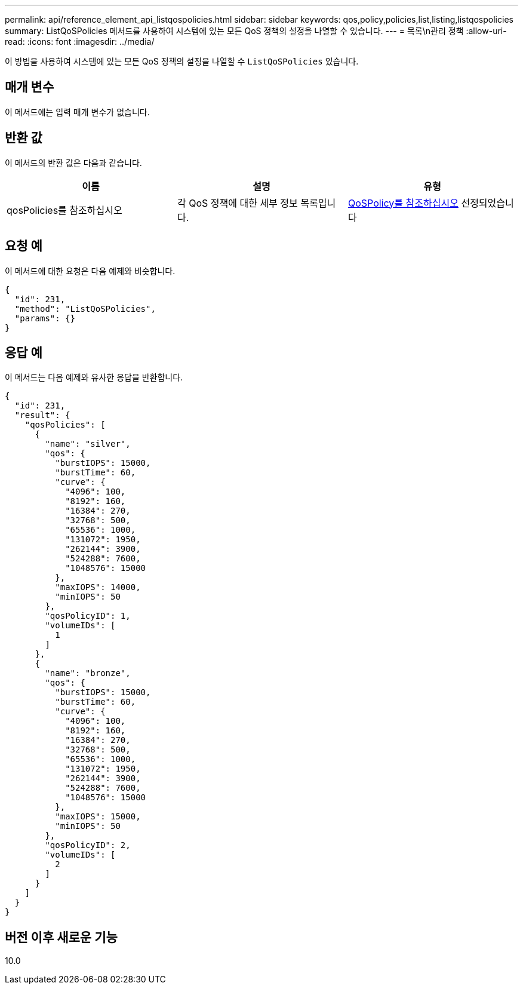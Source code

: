 ---
permalink: api/reference_element_api_listqospolicies.html 
sidebar: sidebar 
keywords: qos,policy,policies,list,listing,listqospolicies 
summary: ListQoSPolicies 메서드를 사용하여 시스템에 있는 모든 QoS 정책의 설정을 나열할 수 있습니다. 
---
= 목록\n관리 정책
:allow-uri-read: 
:icons: font
:imagesdir: ../media/


[role="lead"]
이 방법을 사용하여 시스템에 있는 모든 QoS 정책의 설정을 나열할 수 `ListQoSPolicies` 있습니다.



== 매개 변수

이 메서드에는 입력 매개 변수가 없습니다.



== 반환 값

이 메서드의 반환 값은 다음과 같습니다.

|===
| 이름 | 설명 | 유형 


 a| 
qosPolicies를 참조하십시오
 a| 
각 QoS 정책에 대한 세부 정보 목록입니다.
 a| 
xref:reference_element_api_qospolicy.adoc[QoSPolicy를 참조하십시오] 선정되었습니다

|===


== 요청 예

이 메서드에 대한 요청은 다음 예제와 비슷합니다.

[listing]
----
{
  "id": 231,
  "method": "ListQoSPolicies",
  "params": {}
}
----


== 응답 예

이 메서드는 다음 예제와 유사한 응답을 반환합니다.

[listing]
----
{
  "id": 231,
  "result": {
    "qosPolicies": [
      {
        "name": "silver",
        "qos": {
          "burstIOPS": 15000,
          "burstTime": 60,
          "curve": {
            "4096": 100,
            "8192": 160,
            "16384": 270,
            "32768": 500,
            "65536": 1000,
            "131072": 1950,
            "262144": 3900,
            "524288": 7600,
            "1048576": 15000
          },
          "maxIOPS": 14000,
          "minIOPS": 50
        },
        "qosPolicyID": 1,
        "volumeIDs": [
          1
        ]
      },
      {
        "name": "bronze",
        "qos": {
          "burstIOPS": 15000,
          "burstTime": 60,
          "curve": {
            "4096": 100,
            "8192": 160,
            "16384": 270,
            "32768": 500,
            "65536": 1000,
            "131072": 1950,
            "262144": 3900,
            "524288": 7600,
            "1048576": 15000
          },
          "maxIOPS": 15000,
          "minIOPS": 50
        },
        "qosPolicyID": 2,
        "volumeIDs": [
          2
        ]
      }
    ]
  }
}
----


== 버전 이후 새로운 기능

10.0

